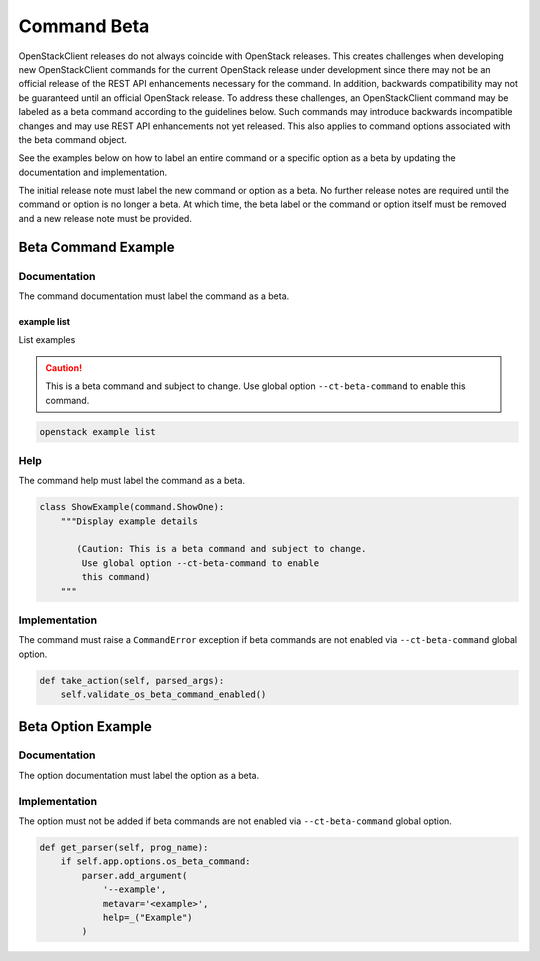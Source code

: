 .. _command-beta:

============
Command Beta
============

OpenStackClient releases do not always coincide with OpenStack
releases. This creates challenges when developing new OpenStackClient
commands for the current OpenStack release under development
since there may not be an official release of the REST API
enhancements necessary for the command. In addition, backwards
compatibility may not be guaranteed until an official OpenStack release.
To address these challenges, an OpenStackClient command may
be labeled as a beta command according to the guidelines
below. Such commands may introduce backwards incompatible
changes and may use REST API enhancements not yet released.
This also applies to command options associated with the beta
command object.

See the examples below on how to label an entire command or
a specific option as a beta by updating the documentation
and implementation.

The initial release note must label the new command or option
as a beta. No further release notes are required until the command
or option is no longer a beta. At which time, the beta label or
the command or option itself must be removed and a new release note
must be provided.

Beta Command Example
--------------------

Documentation
~~~~~~~~~~~~~

The command documentation must label the command as a beta.

example list
++++++++++++

List examples

.. caution:: This is a beta command and subject to change.
             Use global option ``--ct-beta-command`` to
             enable this command.

.. program:: example list
.. code:: bash

    openstack example list

Help
~~~~

The command help must label the command as a beta.

.. code-block:: python

    class ShowExample(command.ShowOne):
        """Display example details

           (Caution: This is a beta command and subject to change.
            Use global option --ct-beta-command to enable
            this command)
        """

Implementation
~~~~~~~~~~~~~~

The command must raise a ``CommandError`` exception if beta commands
are not enabled via ``--ct-beta-command`` global option.

.. code-block:: python

    def take_action(self, parsed_args):
        self.validate_os_beta_command_enabled()

Beta Option Example
-------------------

Documentation
~~~~~~~~~~~~~

The option documentation must label the option as a beta.

.. option:: --example <example>

     Example

     .. caution:: This is a beta command option and subject
                  to change. Use global option ``--ct-beta-command``
                  to enable this command option.

Implementation
~~~~~~~~~~~~~~

The option must not be added if beta commands are not
enabled via ``--ct-beta-command`` global option.

.. code-block:: python

    def get_parser(self, prog_name):
        if self.app.options.os_beta_command:
            parser.add_argument(
                '--example',
                metavar='<example>',
                help=_("Example")
            )
